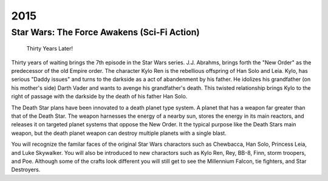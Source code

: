 2015
====

Star Wars: The Force Awakens (Sci-Fi Action)
--------------------------------------------

 Thirty Years Later!

Thirty years of waiting brings
the 7th episode in the Star Wars series.
J.J. Abrahms, brings forth the "New Order" as the
predecessor of the old Empire order.
The character Kylo Ren  is the rebellious
offspring of Han Solo and Leia. Kylo, has serious
"Daddy issues" and turns to the darkside as a act
of abandenment by his father.
He idolizes his grandfather (on his mother's side)
Darth Vader and wants to  avenge his
grandfather's death.
This twisted relationship brings Kylo to the right
of passage with the darkside by the death
of his father Han Solo.

The Death Star plans have been innovated
to a death planet type system. A planet that has
a weapon far greater than that of the Death Star.
The weapon harnesses the energy of
a nearby sun, stores the energy in its main reactors,
and releases it on targeted planet systems
that oppose the New Order.
It the typical purpose like the Death Stars
main weapon, but the death planet weapon
can destroy multiple planets with a single blast.

You will recognize the familar faces of the
original Star Wars charactors such as
Chewbacca, Han Solo, Princess Leia,
and Luke Skywalker. You will also be introduced
to new charactors such as Kylo Ren, Rey, BB-8,
Finn, storm troopers, and Poe.
Although some of the crafts look different
you will still get to see the
Millennium Falcon, tie fighters, and Star Destroyers.




